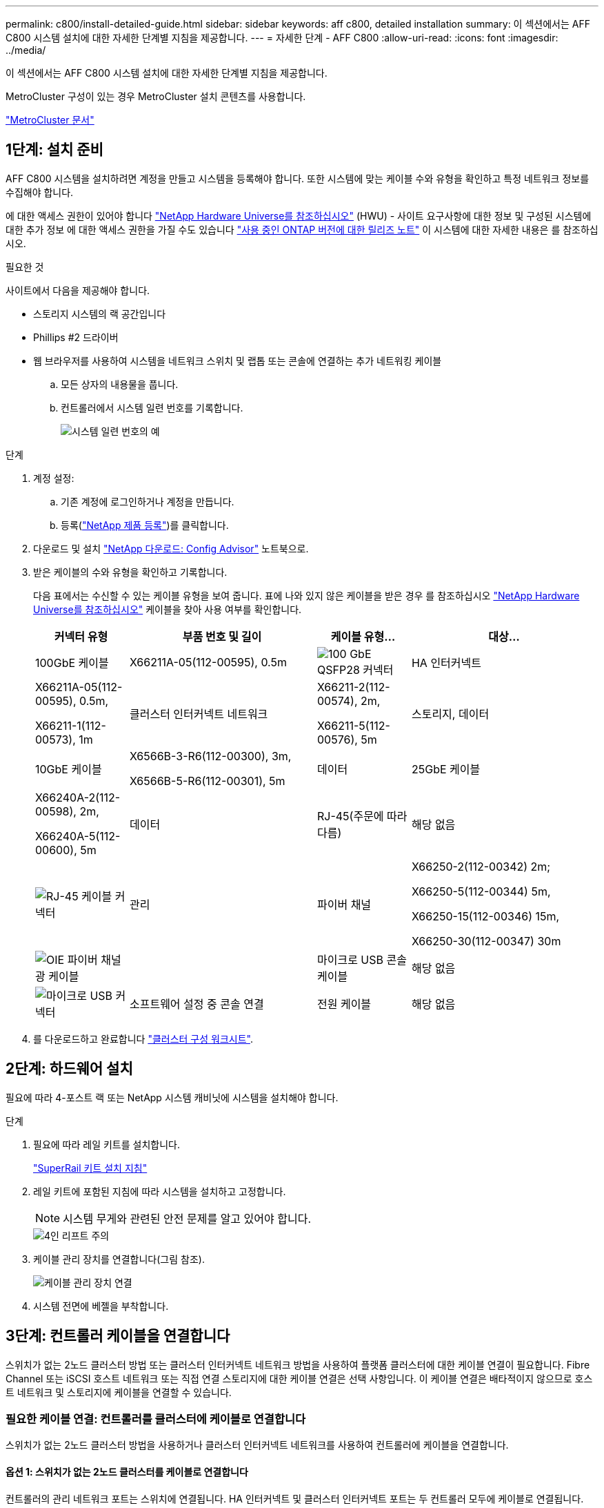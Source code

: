 ---
permalink: c800/install-detailed-guide.html 
sidebar: sidebar 
keywords: aff c800, detailed installation 
summary: 이 섹션에서는 AFF C800 시스템 설치에 대한 자세한 단계별 지침을 제공합니다. 
---
= 자세한 단계 - AFF C800
:allow-uri-read: 
:icons: font
:imagesdir: ../media/


[role="lead"]
이 섹션에서는 AFF C800 시스템 설치에 대한 자세한 단계별 지침을 제공합니다.

MetroCluster 구성이 있는 경우 MetroCluster 설치 콘텐츠를 사용합니다.

https://docs.netapp.com/us-en/ontap-metrocluster/index.html["MetroCluster 문서"^]



== 1단계: 설치 준비

AFF C800 시스템을 설치하려면 계정을 만들고 시스템을 등록해야 합니다. 또한 시스템에 맞는 케이블 수와 유형을 확인하고 특정 네트워크 정보를 수집해야 합니다.

에 대한 액세스 권한이 있어야 합니다 link:https://hwu.netapp.com["NetApp Hardware Universe를 참조하십시오"^] (HWU) - 사이트 요구사항에 대한 정보 및 구성된 시스템에 대한 추가 정보 에 대한 액세스 권한을 가질 수도 있습니다 link:http://mysupport.netapp.com/documentation/productlibrary/index.html?productID=62286["사용 중인 ONTAP 버전에 대한 릴리즈 노트"^] 이 시스템에 대한 자세한 내용은 를 참조하십시오.

.필요한 것
사이트에서 다음을 제공해야 합니다.

* 스토리지 시스템의 랙 공간입니다
* Phillips #2 드라이버
* 웹 브라우저를 사용하여 시스템을 네트워크 스위치 및 랩톱 또는 콘솔에 연결하는 추가 네트워킹 케이블
+
.. 모든 상자의 내용물을 풉니다.
.. 컨트롤러에서 시스템 일련 번호를 기록합니다.
+
image::../media/drw_ssn_label.png[시스템 일련 번호의 예]





.단계
. 계정 설정:
+
.. 기존 계정에 로그인하거나 계정을 만듭니다.
.. 등록(link:https://mysupport.netapp.com/eservice/registerSNoAction.do?moduleName=RegisterMyProduct["NetApp 제품 등록"^])를 클릭합니다.


. 다운로드 및 설치 link:https://mysupport.netapp.com/site/tools/tool-eula/activeiq-configadvisor["NetApp 다운로드: Config Advisor"^] 노트북으로.
. 받은 케이블의 수와 유형을 확인하고 기록합니다.
+
다음 표에서는 수신할 수 있는 케이블 유형을 보여 줍니다. 표에 나와 있지 않은 케이블을 받은 경우 를 참조하십시오 link:https://hwu.netapp.com["NetApp Hardware Universe를 참조하십시오"^] 케이블을 찾아 사용 여부를 확인합니다.

+
[cols="1,2,1,2"]
|===
| 커넥터 유형 | 부품 번호 및 길이 | 케이블 유형... | 대상... 


 a| 
100GbE 케이블
 a| 
X66211A-05(112-00595), 0.5m
 a| 
image:../media/oie_cable100_gbe_qsfp28.png["100 GbE QSFP28 커넥터"]
 a| 
HA 인터커넥트



 a| 
X66211A-05(112-00595), 0.5m,

X66211-1(112-00573), 1m
 a| 
클러스터 인터커넥트 네트워크



 a| 
X66211-2(112-00574), 2m,

X66211-5(112-00576), 5m
 a| 
스토리지, 데이터



 a| 
10GbE 케이블
 a| 
X6566B-3-R6(112-00300), 3m,

X6566B-5-R6(112-00301), 5m
 a| 
데이터



 a| 
25GbE 케이블
 a| 
X66240A-2(112-00598), 2m,

X66240A-5(112-00600), 5m
 a| 
데이터



 a| 
RJ-45(주문에 따라 다름)
 a| 
해당 없음
 a| 
image:../media/oie_cable_rj45.png["RJ-45 케이블 커넥터"]
 a| 
관리



 a| 
파이버 채널
 a| 
X66250-2(112-00342) 2m;

X66250-5(112-00344) 5m,

X66250-15(112-00346) 15m,

X66250-30(112-00347) 30m
 a| 
image:../media/oie_cable_fc_optical.png["OIE 파이버 채널 광 케이블"]
 a| 



 a| 
마이크로 USB 콘솔 케이블
 a| 
해당 없음
 a| 
image:../media/oie_cable_micro_usb.png["마이크로 USB 커넥터"]
 a| 
소프트웨어 설정 중 콘솔 연결



 a| 
전원 케이블
 a| 
해당 없음
 a| 
image:../media/oie_cable_power.png["전원 케이블"]
 a| 
시스템 전원을 켭니다

|===
. 를 다운로드하고 완료합니다 link:https://library.netapp.com/ecm/ecm_download_file/ECMLP2839002["클러스터 구성 워크시트"^].




== 2단계: 하드웨어 설치

필요에 따라 4-포스트 랙 또는 NetApp 시스템 캐비닛에 시스템을 설치해야 합니다.

.단계
. 필요에 따라 레일 키트를 설치합니다.
+
link:/platform-supplemental/superrail-install.html["SuperRail 키트 설치 지침"^]

. 레일 키트에 포함된 지침에 따라 시스템을 설치하고 고정합니다.
+

NOTE: 시스템 무게와 관련된 안전 문제를 알고 있어야 합니다.

+
image::../media/drw_affa800_weight_caution.png[4인 리프트 주의]

. 케이블 관리 장치를 연결합니다(그림 참조).
+
image::../media/drw_affa800_install_cable_mgmt.png[케이블 관리 장치 연결]

. 시스템 전면에 베젤을 부착합니다.




== 3단계: 컨트롤러 케이블을 연결합니다

스위치가 없는 2노드 클러스터 방법 또는 클러스터 인터커넥트 네트워크 방법을 사용하여 플랫폼 클러스터에 대한 케이블 연결이 필요합니다. Fibre Channel 또는 iSCSI 호스트 네트워크 또는 직접 연결 스토리지에 대한 케이블 연결은 선택 사항입니다. 이 케이블 연결은 배타적이지 않으므로 호스트 네트워크 및 스토리지에 케이블을 연결할 수 있습니다.



=== 필요한 케이블 연결: 컨트롤러를 클러스터에 케이블로 연결합니다

스위치가 없는 2노드 클러스터 방법을 사용하거나 클러스터 인터커넥트 네트워크를 사용하여 컨트롤러에 케이블을 연결합니다.



==== 옵션 1: 스위치가 없는 2노드 클러스터를 케이블로 연결합니다

컨트롤러의 관리 네트워크 포트는 스위치에 연결됩니다. HA 인터커넥트 및 클러스터 인터커넥트 포트는 두 컨트롤러 모두에 케이블로 연결됩니다.

.시작하기 전에
시스템을 스위치에 연결하는 방법에 대한 자세한 내용은 네트워크 관리자에게 문의하십시오.

그림 화살표에 올바른 케이블 커넥터 당김 탭 방향이 있는지 확인하십시오.

image::../media/oie_cable_pull_tab_up.png[상단의 당김 탭이 있는 케이블 커넥터]


NOTE: 커넥터를 삽입할 때 딸깍 소리가 들려야 합니다. 딸깍 소리가 안 되면 커넥터를 제거하고 회전했다가 다시 시도하십시오.

.단계
. 애니메이션 또는 표 형식 단계를 사용하여 컨트롤러와 스위치 사이의 케이블 연결을 완료합니다.
+
.애니메이션 - 스위치가 없는 2노드 클러스터를 케이블로 연결합니다
video::edc42447-f721-4cbe-b080-ab0c0123a139[panopto]
+
[cols="10,90"]
|===
| 단계 | 각 컨트롤러 모듈에서 수행합니다 


 a| 
image:../media/icon_square_1_blue.png["설명선 번호 1"]
 a| 
HA 인터커넥트 포트에 케이블 연결:

** e0b ~ e0b
** e1b에서 e1b까지
image:../media/drw_affa800_ha_pair_cabling.png["HA 쌍 케이블링"]




 a| 
image:../media/icon_square_2_yellow.png["설명선 번호 2"]
 a| 
클러스터 인터커넥트 포트에 케이블 연결:

** e0a ~ e0a
** E1A ~ E1A
image:../media/drw_affa800_tnsc_clust_cabling.png["스위치가 없는 2노드 클러스터에서 클러스터 인터커넥트 케이블 연결"]




 a| 
image:../media/icon_square_3_orange.png["3단계"]
 a| 
관리 네트워크 스위치에 관리 포트를 케이블로 연결합니다    image:../media/drw_affa800_mgmt_cabling.png["시스템 뒷면의 관리 포트 위치를 보여 주는 그림입니다"]



 a| 
image:../media/oie_legend_icon_attn_symbol.png["주의 기호"]
 a| 
이때 전원 코드를 꽂지 마십시오.

|===
. 케이블 연결 옵션을 수행하려면 다음을 참조하십시오.
+
** <<옵션 1: Fibre Channel 호스트 네트워크에 케이블을 연결합니다>>
** <<옵션 2: 10GbE 호스트 네트워크에 케이블 연결>>
** <<옵션 3: 컨트롤러를 단일 드라이브 쉘프에 연결합니다>>
** <<옵션 4: 컨트롤러를 두 드라이브 쉘프에 연결합니다>>


. 시스템 설정을 완료하려면 을 참조하십시오 link:install-detailed-guide.html#step-4-complete-system-setup-and-configuration["4단계: 시스템 설치 및 구성을 완료합니다"].




==== 옵션 2: 스위치 클러스터 케이블 연결

컨트롤러의 클러스터 인터커넥트 및 관리 네트워크 포트는 스위치에 연결되고 HA 인터커넥트 포트는 두 컨트롤러에 케이블로 연결됩니다.

.시작하기 전에
시스템을 스위치에 연결하는 방법에 대한 자세한 내용은 네트워크 관리자에게 문의하십시오.

그림 화살표에 올바른 케이블 커넥터 당김 탭 방향이 있는지 확인하십시오.

image::../media/oie_cable_pull_tab_up.png[상단의 당김 탭이 있는 케이블 커넥터]


NOTE: 커넥터를 삽입할 때 딸깍 소리가 들려야 합니다. 딸깍 소리가 안 되면 커넥터를 제거하고 회전했다가 다시 시도하십시오.

.단계
. 애니메이션 또는 표 형식 단계를 사용하여 컨트롤러와 스위치 사이의 케이블 연결을 완료합니다.
+
.애니메이션 - 스위치 클러스터 케이블 연결
video::49e48140-4c5a-4395-a7d7-ab0c0123a10e[panopto]
+
[cols="10,90"]
|===
| 단계 | 각 컨트롤러 모듈에서 수행합니다 


 a| 
image:../media/icon_square_1_blue.png["설명선 번호 1"]
 a| 
HA 인터커넥트 포트에 케이블 연결:

** e0b ~ e0b
** e1b에서 e1b까지
image:../media/drw_affa800_ha_pair_cabling.png["HA 쌍 케이블링"]




 a| 
image:../media/icon_square_2_yellow.png["설명선 번호 2"]
 a| 
클러스터 인터커넥트 포트를 100GbE 클러스터 인터커넥트 스위치에 케이블로 연결합니다.
** e0a
** E1A
image:../media/drw_affa800_switched_clust_cabling.png["클러스터 인터커넥트 케이블 연결"]



 a| 
image:../media/icon_square_3_orange.png["3단계"]
 a| 
관리 네트워크 스위치에 관리 포트를 케이블로 연결합니다    image:../media/drw_affa800_mgmt_cabling.png["시스템 뒷면의 관리 포트 위치를 보여 주는 그림입니다"]



 a| 
image:../media/oie_legend_icon_attn_symbol.png["주의 기호"]
 a| 
이때 전원 코드를 꽂지 마십시오.

|===
. 케이블 연결 옵션을 수행하려면 다음을 참조하십시오.
+
** <<옵션 1: Fibre Channel 호스트 네트워크에 케이블을 연결합니다>>
** <<옵션 2: 10GbE 호스트 네트워크에 케이블 연결>>
** <<옵션 3: 컨트롤러를 단일 드라이브 쉘프에 연결합니다>>
** <<옵션 4: 컨트롤러를 두 드라이브 쉘프에 연결합니다>>


. 시스템 설정을 완료하려면 을 참조하십시오 link:install-detailed-guide.html#step-4-complete-system-setup-and-configuration["4단계: 시스템 설치 및 구성을 완료합니다"].




=== 케이블 연결 옵션: 케이블 구성에 따라 달라지는 옵션

Fibre Channel 또는 iSCSI 호스트 네트워크 또는 직접 연결 스토리지에 대한 구성 종속 케이블 연결 옵션이 있습니다. 이 케이블 연결은 배타적이지 않으므로 호스트 네트워크 및 스토리지에 케이블로 연결할 수 있습니다.



==== 옵션 1: Fibre Channel 호스트 네트워크에 케이블을 연결합니다

컨트롤러의 파이버 채널 포트는 파이버 채널 호스트 네트워크 스위치에 연결됩니다.

.시작하기 전에
시스템을 스위치에 연결하는 방법에 대한 자세한 내용은 네트워크 관리자에게 문의하십시오.

그림 화살표에 올바른 케이블 커넥터 당김 탭 방향이 있는지 확인하십시오.

image::../media/oie_cable_pull_tab_up.png[상단의 당김 탭이 있는 케이블 커넥터]


NOTE: 커넥터를 삽입할 때 딸깍 소리가 들려야 합니다. 딸깍 소리가 안 되면 커넥터를 제거하고 회전했다가 다시 시도하십시오.

[cols="10,90"]
|===
| 단계 | 각 컨트롤러 모듈에서 수행합니다 


 a| 
1
 a| 
포트 2a에서 2D를 FC 호스트 스위치에 케이블로 연결합니다.image:../media/drw_affa800_fc_host_cabling.png["Fibre Channel 호스트 네트워크 케이블 연결"]



 a| 
2
 a| 
다른 옵션 케이블 연결을 수행하려면 다음 중에서 선택합니다.

* <<옵션 3: 컨트롤러를 단일 드라이브 쉘프에 연결합니다>>
* <<옵션 4: 컨트롤러를 두 드라이브 쉘프에 연결합니다>>




 a| 
3
 a| 
시스템 설정을 완료하려면 을 참조하십시오 link:install-detailed-guide.html#step-4-complete-system-setup-and-configuration["4단계: 시스템 설치 및 구성을 완료합니다"].

|===


==== 옵션 2: 10GbE 호스트 네트워크에 케이블 연결

컨트롤러의 10GbE 포트는 10GbE 호스트 네트워크 스위치에 연결됩니다.

.시작하기 전에
시스템을 스위치에 연결하는 방법에 대한 자세한 내용은 네트워크 관리자에게 문의하십시오.

그림 화살표에 올바른 케이블 커넥터 당김 탭 방향이 있는지 확인하십시오.

image::../media/oie_cable_pull_tab_up.png[상단의 당김 탭이 있는 케이블 커넥터]


NOTE: 커넥터를 삽입할 때 딸깍 소리가 들려야 합니다. 딸깍 소리가 안 되면 커넥터를 제거하고 회전했다가 다시 시도하십시오.

[cols="10,90"]
|===
| 단계 | 각 컨트롤러 모듈에서 수행합니다 


 a| 
1
 a| 
케이블 포트 e4a~e4d를 10GbE 호스트 네트워크 스위치에 연결합니다.image:../media/drw_affa800_10gbe_host_cabling.png["호스트 네트워크 케이블 연결"]



 a| 
2
 a| 
다른 옵션 케이블 연결을 수행하려면 다음 중에서 선택합니다.

* <<옵션 3: 컨트롤러를 단일 드라이브 쉘프에 연결합니다>>
* <<옵션 4: 컨트롤러를 두 드라이브 쉘프에 연결합니다>>




 a| 
3
 a| 
시스템 설정을 완료하려면 을 참조하십시오 link:install-detailed-guide.html#step-4-complete-system-setup-and-configuration["4단계: 시스템 설치 및 구성을 완료합니다"].

|===


==== 옵션 3: 컨트롤러를 단일 드라이브 쉘프에 연결합니다

각 컨트롤러를 NS224 드라이브 쉘프의 NSM 모듈에 케이블로 연결해야 합니다.

.시작하기 전에
그림 화살표에 올바른 케이블 커넥터 당김 탭 방향이 있는지 확인하십시오.

image::../media/oie_cable_pull_tab_up.png[상단의 당김 탭이 있는 케이블 커넥터]


NOTE: 커넥터를 삽입할 때 딸깍 소리가 들려야 합니다. 딸깍 소리가 안 되면 커넥터를 제거하고 회전했다가 다시 시도하십시오.

애니메이션 또는 표 형식 단계를 사용하여 컨트롤러를 단일 쉘프에 연결합니다.

.애니메이션 - 컨트롤러를 단일 드라이브 쉘프에 연결합니다
video::09dade4f-00bd-4d41-97d7-ab0c0123a0b4[panopto]
[cols="10,90"]
|===
| 단계 | 각 컨트롤러 모듈에서 수행합니다 


 a| 
image:../media/icon_square_1_blue.png["설명선 번호 1"]
 a| 
컨트롤러 A를 쉘프에 연결:    image:../media/drw_affa800_1shelf_cabling_a.png["컨트롤러를 단일 쉘프에 케이블 연결"]



 a| 
image:../media/icon_square_2_yellow.png["설명선 번호 2"]
 a| 
컨트롤러 B를 쉘프에 연결:    image:../media/drw_affa800_1shelf_cabling_b.png["컨트롤러 B를 단일 쉘프에 케이블 연결"]

|===
시스템 설정을 완료하려면 을 참조하십시오 link:install-detailed-guide.html#step-4-complete-system-setup-and-configuration["4단계: 시스템 설치 및 구성을 완료합니다"].



==== 옵션 4: 컨트롤러를 두 드라이브 쉘프에 연결합니다

각 컨트롤러를 NS224 드라이브 쉘프의 NSM 모듈에 케이블로 연결해야 합니다.

.시작하기 전에
그림 화살표에 올바른 케이블 커넥터 당김 탭 방향이 있는지 확인하십시오.

image::../media/oie_cable_pull_tab_up.png[상단의 당김 탭이 있는 케이블 커넥터]


NOTE: 커넥터를 삽입할 때 딸깍 소리가 들려야 합니다. 딸깍 소리가 안 되면 커넥터를 제거하고 회전했다가 다시 시도하십시오.

애니메이션 또는 표 형식 단계를 사용하여 컨트롤러를 두 드라이브 쉘프에 연결합니다.

.애니메이션 - 컨트롤러를 두 드라이브 쉘프에 연결합니다
video::fe50ac38-9375-4e6b-85af-ab0c0123a0e0[panopto]
[cols="10,90"]
|===
| 단계 | 각 컨트롤러 모듈에서 수행합니다 


 a| 
image:../media/icon_square_1_blue.png["설명선 번호 1"]
 a| 
컨트롤러 A를 쉘프에 연결:    image:../media/drw_affa800_2shelf_cabling_a.png["컨트롤러 A를 2개 쉘프에 케이블 연결"]



 a| 
image:../media/icon_square_2_yellow.png["설명선 번호 2"]
 a| 
컨트롤러 B를 쉘프에 연결:    image:../media/drw_affa800_2shelf_cabling_b.png["컨트롤러 B를 2개 쉘프에 케이블 연결"]

|===
시스템 설정을 완료하려면 을 참조하십시오 link:install-detailed-guide.html#step-4-complete-system-setup-and-configuration["4단계: 시스템 설치 및 구성을 완료합니다"].



== 4단계: 시스템 설치 및 구성을 완료합니다

스위치 및 랩톱에 대한 연결만 제공하는 클러스터 검색을 사용하거나 시스템의 컨트롤러에 직접 연결한 다음 관리 스위치에 연결하여 시스템 설치 및 구성을 완료합니다.



=== 옵션 1: 네트워크 검색이 활성화된 경우 시스템 설치 및 구성을 완료합니다

랩톱에서 네트워크 검색을 사용하도록 설정한 경우 자동 클러스터 검색을 사용하여 시스템 설정 및 구성을 완료할 수 있습니다.

.단계
. 다음 애니메이션을 사용하여 하나 이상의 드라이브 쉘프에 대한 쉘프 ID를 설정하고 전원을 켭니다.
+
NS224 드라이브 쉘프의 경우 쉘프 ID는 00과 01로 사전 설정됩니다. 쉘프 ID를 변경하려면 페이퍼 클립의 곧게 편 끝 또는 좁은 팁 볼 포인트 펜을 사용하여 페이스플레이트 뒤에 있는 쉘프 ID 버튼에 액세스합니다.

+
.애니메이션 - 드라이브 쉘프 ID를 설정합니다
video::c500e747-30f8-4763-9065-afbf00008e7f[panopto]
. 전원 코드를 컨트롤러 전원 공급 장치에 연결한 다음 다른 회로의 전원 공급 장치에 연결합니다.
+
시스템이 부팅을 시작합니다. 초기 부팅에는 최대 8분이 소요될 수 있습니다.

. 랩톱에 네트워크 검색이 활성화되어 있는지 확인합니다.
+
자세한 내용은 노트북의 온라인 도움말을 참조하십시오.

. 노트북을 관리 스위치에 연결합니다.
+
image::../media/dwr_laptop_to_switch_only.svg[DWR 노트북만 전환합니다]

. 나열된 ONTAP 아이콘을 선택하여 다음을 검색합니다.
+
image::../media/drw_autodiscovery_controler_select.png[ONTAP 아이콘을 선택합니다]

+
.. 파일 탐색기를 엽니다.
.. 왼쪽 창에서 * 네트워크 * 를 클릭합니다.
.. 마우스 오른쪽 버튼을 클릭하고 * 새로 고침 * 을 선택합니다.
.. ONTAP 아이콘을 두 번 클릭하고 화면에 표시된 인증서를 수락합니다.
+

NOTE: xxxxx는 대상 노드의 시스템 일련 번호입니다.

+
System Manager가 열립니다.



. System Manager의 안내에 따라 설정을 사용하여 에서 수집한 데이터를 사용하여 시스템을 구성합니다 link:https://library.netapp.com/ecm/ecm_download_file/ECMLP2862613["ONTAP 구성 가이드 를 참조하십시오"^].
. 계정 설정 및 Active IQ Config Advisor 다운로드:
+
.. 기존 계정에 로그인하거나 계정을 만듭니다.
+
https://mysupport.netapp.com/site/user/registration["NetApp 지원 등록"]

.. 시스템을 등록합니다.
+
https://mysupport.netapp.com/site/systems/register["NetApp 제품 등록"]

.. Active IQ Config Advisor를 다운로드합니다.
+
https://mysupport.netapp.com/site/tools["NetApp 다운로드: Config Advisor"]



. Config Advisor을 실행하여 시스템의 상태를 확인하십시오.
. 초기 구성을 완료한 후 ONTAP의 추가 기능 구성에 대한 자세한 내용은 을 https://docs.netapp.com/us-en/ontap/index.html["ONTAP 9 설명서"^] 참조하십시오.




=== 옵션 2: 네트워크 검색이 활성화되지 않은 경우 시스템 설치 및 구성을 완료합니다

랩톱에서 네트워크 검색을 사용하지 않는 경우 이 작업을 사용하여 구성 및 설정을 완료해야 합니다.

.단계
. 랩톱 또는 콘솔 케이블 연결 및 구성:
+
.. 노트북 또는 콘솔의 콘솔 포트를 N-8-1을 사용하여 115,200보드 로 설정합니다.
+

NOTE: 콘솔 포트를 구성하는 방법은 랩톱 또는 콘솔의 온라인 도움말을 참조하십시오.

.. 콘솔 케이블을 랩톱 또는 콘솔에 연결하고 시스템과 함께 제공된 콘솔 케이블을 사용하여 컨트롤러의 콘솔 포트를 연결합니다.
+
image::../media/drw_console_connect_affa800.png[콘솔 포트에 연결 중입니다]

.. 랩톱 또는 콘솔을 관리 서브넷의 스위치에 연결합니다.
+
image::../media/drw_client_mgmt_subnet_affa800.png[관리 서브넷을 켜기 위해 랩톱 또는 콘솔을 연결합니다]

.. 관리 서브넷에 있는 TCP/IP 주소를 사용하여 랩톱 또는 콘솔에 할당합니다.


. 다음 애니메이션을 사용하여 하나 이상의 드라이브 쉘프에 대한 쉘프 ID를 설정하고 전원을 켭니다.
+
NS224 드라이브 쉘프의 경우 쉘프 ID는 00과 01로 사전 설정됩니다. 쉘프 ID를 변경하려면 페이퍼 클립의 곧게 편 끝 또는 좁은 팁 볼 포인트 펜을 사용하여 페이스플레이트 뒤에 있는 쉘프 ID 버튼에 액세스합니다.

+
.애니메이션 - 드라이브 쉘프 ID를 설정합니다
video::c500e747-30f8-4763-9065-afbf00008e7f[panopto]
. 전원 코드를 컨트롤러 전원 공급 장치에 연결한 다음 다른 회로의 전원 공급 장치에 연결합니다.
+
시스템이 부팅을 시작합니다. 초기 부팅에는 최대 8분이 소요될 수 있습니다.

. 노드 중 하나에 초기 노드 관리 IP 주소를 할당합니다.
+
[cols="1,2"]
|===
| 관리 네트워크에 DHCP가 있는 경우... | 그러면... 


 a| 
구성됨
 a| 
새 컨트롤러에 할당된 IP 주소를 기록합니다.



 a| 
구성되지 않았습니다
 a| 
.. PuTTY, 터미널 서버 또는 해당 환경에 해당하는 를 사용하여 콘솔 세션을 엽니다.
+

NOTE: PuTTY 구성 방법을 모르는 경우 노트북 또는 콘솔의 온라인 도움말을 확인하십시오.

.. 스크립트에 메시지가 표시되면 관리 IP 주소를 입력합니다.


|===
. 랩톱 또는 콘솔에서 System Manager를 사용하여 클러스터를 구성합니다.
+
.. 브라우저에서 노드 관리 IP 주소를 가리킵니다.
+

NOTE: 주소의 형식은 +https://x.x.x.x+ 입니다.

.. 에서 수집한 데이터를 사용하여 시스템을 구성합니다 link:https://library.netapp.com/ecm/ecm_download_file/ECMLP2862613["ONTAP 구성 가이드 를 참조하십시오"^].


. 계정 설정 및 Active IQ Config Advisor 다운로드:
+
.. 기존 계정에 로그인하거나 계정을 만듭니다.
+
https://mysupport.netapp.com/site/user/registration["NetApp 지원 등록"]

.. 시스템을 등록합니다.
+
https://mysupport.netapp.com/site/systems/register["NetApp 제품 등록"]

.. Active IQ Config Advisor를 다운로드합니다.
+
https://mysupport.netapp.com/site/tools["NetApp 다운로드: Config Advisor"]



. Config Advisor을 실행하여 시스템의 상태를 확인하십시오.
. 초기 구성을 완료한 후 ONTAP의 추가 기능 구성에 대한 자세한 내용은 을 https://docs.netapp.com/us-en/ontap/index.html["ONTAP 9 설명서"^] 참조하십시오.

